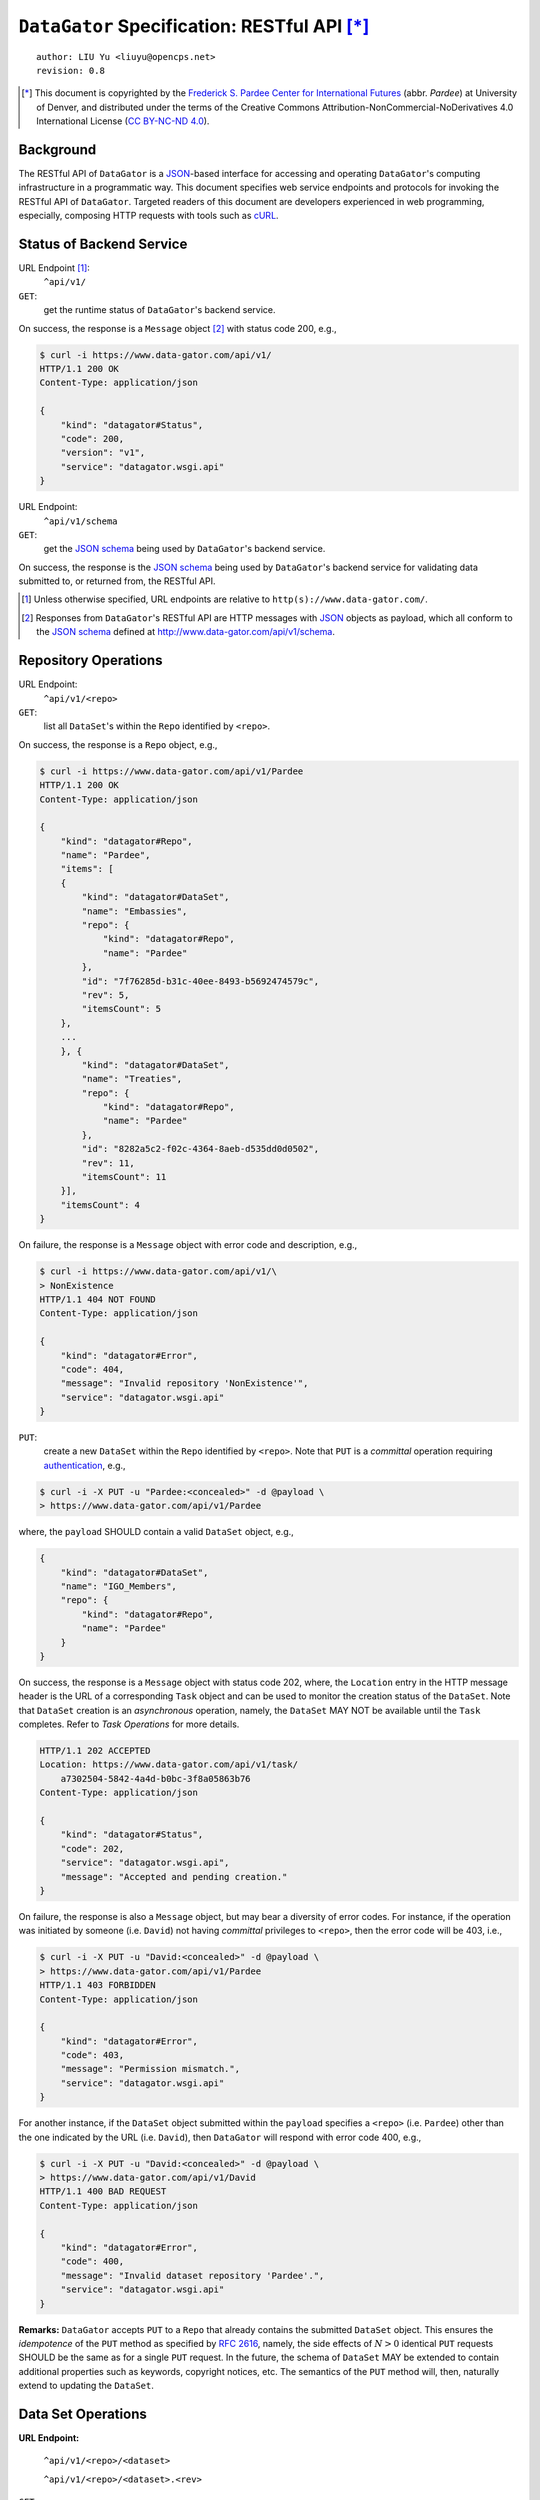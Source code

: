 ``DataGator`` Specification: RESTful API [*]_
=============================================

::

  author: LIU Yu <liuyu@opencps.net>
  revision: 0.8

.. [*] This document is copyrighted by the `Frederick S. Pardee Center for International Futures <http://pardee.du.edu>`_ (abbr. `Pardee`) at University of Denver, and distributed under the terms of the Creative Commons Attribution-NonCommercial-NoDerivatives 4.0 International License (`CC BY-NC-ND 4.0 <http://creativecommons.org/licenses/by-nc-nd/4.0/>`_).


Background
----------

The RESTful API of ``DataGator`` is a `JSON`_-based interface for accessing and operating ``DataGator``'s computing infrastructure in a programmatic way.
This document specifies web service endpoints and protocols for invoking the RESTful API of ``DataGator``.
Targeted readers of this document are developers experienced in web programming, especially, composing HTTP requests with tools such as `cURL <http://curl.haxx.se>`_.


Status of Backend Service
-------------------------

URL Endpoint [#]_:
  ``^api/v1/``


``GET``:
  get the runtime status of ``DataGator``'s backend service.

On success, the response is a ``Message`` object [#]_ with status code 200, e.g.,

.. code-block:: bash

    $ curl -i https://www.data-gator.com/api/v1/
    HTTP/1.1 200 OK
    Content-Type: application/json

    {
        "kind": "datagator#Status",
        "code": 200,
        "version": "v1",
        "service": "datagator.wsgi.api"
    }


URL Endpoint:
  ``^api/v1/schema``


``GET``:
  get the `JSON schema`_ being used by ``DataGator``'s backend service.

On success, the response is the `JSON schema`_ being used by ``DataGator``'s backend service for validating data submitted to, or returned from, the RESTful API.


.. _`JSON`: http://json.org/
.. _`JSON schema`: http://json-schema.org/

.. [#] Unless otherwise specified, URL endpoints are relative to ``http(s)://www.data-gator.com/``.

.. [#] Responses from ``DataGator``'s RESTful API are HTTP messages with `JSON`_ objects as payload, which all conform to the `JSON schema`_ defined at http://www.data-gator.com/api/v1/schema.


Repository Operations
---------------------

URL Endpoint:
  ``^api/v1/<repo>``


``GET``:
  list all ``DataSet``'s within the ``Repo`` identified by ``<repo>``.

On success, the response is a ``Repo`` object, e.g.,

.. code-block:: bash

    $ curl -i https://www.data-gator.com/api/v1/Pardee
    HTTP/1.1 200 OK
    Content-Type: application/json

    {
        "kind": "datagator#Repo",
        "name": "Pardee",
        "items": [
        {
            "kind": "datagator#DataSet",
            "name": "Embassies",
            "repo": {
                "kind": "datagator#Repo",
                "name": "Pardee"
            },
            "id": "7f76285d-b31c-40ee-8493-b5692474579c",
            "rev": 5,
            "itemsCount": 5
        },
        ...
        }, {
            "kind": "datagator#DataSet",
            "name": "Treaties",
            "repo": {
                "kind": "datagator#Repo",
                "name": "Pardee"
            },
            "id": "8282a5c2-f02c-4364-8aeb-d535dd0d0502",
            "rev": 11,
            "itemsCount": 11
        }],
        "itemsCount": 4
    }


On failure, the response is a ``Message`` object with error code and description, e.g.,

.. code-block:: bash

    $ curl -i https://www.data-gator.com/api/v1/\
    > NonExistence
    HTTP/1.1 404 NOT FOUND
    Content-Type: application/json

    {
        "kind": "datagator#Error",
        "code": 404,
        "message": "Invalid repository 'NonExistence'",
        "service": "datagator.wsgi.api"
    }


``PUT``:
  create a new ``DataSet`` within the ``Repo`` identified by ``<repo>``. Note that ``PUT`` is a *committal* operation requiring `authentication <http://en.wikipedia.org/wiki/Basic_access_authentication>`_, e.g.,


.. code-block:: bash

    $ curl -i -X PUT -u "Pardee:<concealed>" -d @payload \
    > https://www.data-gator.com/api/v1/Pardee

where, the ``payload`` SHOULD contain a valid ``DataSet`` object, e.g.,

.. code-block:: json

    {
        "kind": "datagator#DataSet",
        "name": "IGO_Members",
        "repo": {
            "kind": "datagator#Repo",
            "name": "Pardee"
        }
    }


On success, the response is a ``Message`` object with status code 202, where, the ``Location`` entry in the HTTP message header is the URL of a corresponding ``Task`` object and can be used to monitor the creation status of the ``DataSet``.
Note that ``DataSet`` creation is an *asynchronous* operation, namely, the ``DataSet`` MAY NOT be available until the ``Task`` completes.
Refer to `Task Operations` for more details.

.. code-block:: bash

    HTTP/1.1 202 ACCEPTED
    Location: https://www.data-gator.com/api/v1/task/
        a7302504-5842-4a4d-b0bc-3f8a05863b76
    Content-Type: application/json

    {
        "kind": "datagator#Status",
        "code": 202,
        "service": "datagator.wsgi.api",
        "message": "Accepted and pending creation."
    }


On failure, the response is also a ``Message`` object, but may bear a diversity of error codes.
For instance, if the operation was initiated by someone (i.e. ``David``) not having *committal* privileges to ``<repo>``, then the error code will be 403, i.e.,

.. code-block:: bash

    $ curl -i -X PUT -u "David:<concealed>" -d @payload \
    > https://www.data-gator.com/api/v1/Pardee
    HTTP/1.1 403 FORBIDDEN
    Content-Type: application/json

    {
        "kind": "datagator#Error",
        "code": 403,
        "message": "Permission mismatch.",
        "service": "datagator.wsgi.api"
    }


For another instance, if the ``DataSet`` object submitted within the ``payload`` specifies a ``<repo>`` (i.e. ``Pardee``) other than the one indicated by the URL (i.e. ``David``), then ``DataGator`` will respond with error code 400, e.g.,

.. code-block:: bash

    $ curl -i -X PUT -u "David:<concealed>" -d @payload \
    > https://www.data-gator.com/api/v1/David
    HTTP/1.1 400 BAD REQUEST
    Content-Type: application/json

    {
        "kind": "datagator#Error",
        "code": 400,
        "message": "Invalid dataset repository 'Pardee'.",
        "service": "datagator.wsgi.api"
    }

**Remarks:** ``DataGator`` accepts ``PUT`` to a ``Repo`` that already contains the submitted ``DataSet`` object. This ensures the *idempotence* of the ``PUT`` method as specified by :RFC:`2616`, namely, the side effects of :math:`N > 0` identical ``PUT`` requests SHOULD be the same as for a single ``PUT`` request. In the future, the schema of ``DataSet`` MAY be extended to contain additional properties such as keywords, copyright notices, etc. The semantics of the ``PUT`` method will, then, naturally extend to updating the ``DataSet``.


Data Set Operations
-------------------

**URL Endpoint:**

  ``^api/v1/<repo>/<dataset>``

  ``^api/v1/<repo>/<dataset>.<rev>``


``GET``:
  get the ``HEAD`` revision of the ``DataSet`` identified by ``<repo>/<dataset>``, or, get the *historical* revision identified by ``<repo>/<dataset>.<rev>``.

On success, the response is the requested ``DataSet`` object, e.g.,

.. code-block:: bash

    $ curl -i https://www.data-gator.com/api/v1/\
    > Pardee/IGO_Members
    HTTP/1.1 200 OK
    Content-Type: application/json
    Etag: c6956d5c718f55259efd001891a5795b
    Last-Modified: Sun, 18 Jan 2015 09:19:52 GMT

    {
        "kind": "datagator#DataSet",
        "name": "IGO_Members",
        "repo": {
            "kind": "datagator#Repo",
            "name": "Pardee"
        },
        "id": "46833464-4b62-4dd1-96f6-bd0d1adf2696",
        "rev": 5,
        "created": "2015-01-12T15:11:52Z",
        "items": [
        {
            "kind": "datagator#Matrix",
            "name": "IMF"
        },
        ...
        {
            "kind": "datagator#Matrix",
            "name": "WTO"
        }],
        "itemsCount": 5
    }


On failure, the response is a ``Message`` object with error code and description. For instance, if the requested revision does *not* exist for the specified ``DataSet``, then ``DataGator`` will respond with error code 404, e.g.,

.. code-block:: bash

    $ curl -i https://www.data-gator.com/api/v1/\
    > Pardee/IGO_Members.100
    HTTP/1.1 404 NOT FOUND
    Content-Type: application/json

    {
        "kind": "datagator#Error",
        "code": 404,
        "message": "No such revision '100'",
        "service": "datagator.wsgi.api"
    }


``PUT``:
    commit a new revision to the ``DataSet`` identified by ``<repo>/<dataset>``. Note that ``PUT`` is a *committal* operation requiring `authentication <http://en.wikipedia.org/wiki/Basic_access_authentication>`_, e.g.,

.. code-block:: bash

    $ curl -i -X PUT -u "Pardee:<concealed>" -d @payload \
    > https://www.data-gator.com/api/v1/Pardee/IGO_Members

where, the ``payload`` SHOULD contain a `dictionary <http://en.wikipedia.org/wiki/Associative_array>`_ of ``<key>``, ``<value>`` pairs, each specifying one of the three operations as follows,

- ``create``:
    If (i) ``<value>`` is a valid ``DataItem`` object, and (ii) the current ``HEAD`` revision of the ``DataSet`` does *not* contain a ``DataItem`` named ``<key>``, then, the pending revision of the ``DataSet`` will incorporate a new ``DataItem`` with ``<key>`` as identifier and ``<value>`` as content.

- ``update``:
    If (i) ``<value>`` is a valid ``DataItem`` object, and (ii) the current ``HEAD`` revision of the ``DataSet`` already contains a ``DataItem`` named ``<key>``, then, the content of the ``DataItem`` named ``<key>`` will be replaced with ``<value>`` in the pending revision.

- ``remove``:
    If (i) ``<value>`` is equal to ``null``, and (ii) the current ``HEAD`` revision of the ``DataSet`` contains a ``DataItem`` named ``<key>``, then, the ``DataItem`` named ``<key>`` will be eliminated in the pending revision. If, otherwise, the ``HEAD`` does *not* contain a ``DataItem`` named ``<key>``, the operation itself will be ignored, thus not affecting the pending revision.


A ``PUT`` request MAY involve one or more of the above-mentioned operations.
For instance, the following ``payload`` will (i) **create** / **update** a ``Matrix`` named ``NATO``, and (ii) **remove** the ``DataItem`` named ``WTO``, in the targeted ``DataSet`` (i.e. ``Pardee/IGO_Members``). All other ``DataItem``'s in the current ``HEAD`` revision of the targeted ``DataSet`` will be preserved *as-is* in the pending revision.

.. code-block:: json

    {
        "NATO": {
            "kind": "datagator#Matrix",
            "columnHeaders": 1,
            "rowHeaders": 1,
            "rows": [
                ["Country", 1816, 1817, ..., 2013],
                ["Abkhazia", null, null, ..., 0],
                ...
                ["Zimbabwe", null, null, ..., 0]
            ],
            "rowsCount": 337,
            "columnsCount": 199
        },
        "WTO": null
    }


On success, the response is a ``Message`` object with status code 202, where, the ``Location`` entry in the HTTP message header is the URL of a corresponding ``Task`` object and can be used to monitor the status of revision.
Note that ``DataSet`` revision is an *asynchronous* operation, namely, the new ``HEAD`` revision MAY NOT be available until the ``Task`` completes. Refer to `Task Operations` for more details.

.. code-block:: bash

    HTTP/1.1 202 ACCEPTED
    Location: https://www.data-gator.com/api/v1/task/
        c6266af4-d4fa-4764-8481-b189c1dfe999
    Content-Type: application/json

    {
        "kind": "datagator#Status",
        "code": 202,
        "service": "datagator.wsgi.api",
        "message": "Accepted and pending commit."
    }

On failure, the response is also a ``Message`` object, but may bear a diversity of error codes. For instance, if the ``PUT`` request targets a *historical* revision of the ``DataSet``, instead of the ``HEAD`` revision, then ``DataGator`` will respond with error code 400, e.g.,

.. code-block:: bash

    $ curl -i -X PUT -u "Pardee:<concealed>" -d @payload \
    > https://www.data-gator.com/api/v1/Pardee/IGO_Members.1
    HTTP/1.1 400 BAD REQUEST
    Content-Type: application/json

    {
        "kind": "datagator#Error",
        "code": 400,
        "message":
            "Cannot commit to history revision '2'.",
        "service": "datagator.wsgi.api"
    }

**Remarks:** All operations from the same ``PUT`` request will be committed in a single `transaction <http://en.wikipedia.org/wiki/Database_transaction>`_ by the *asynchronous* ``Task``. Namely, if any of the operations fails, then the pending revision will be revoked entirely, and the ``HEAD`` revision of the targeted ``DataSet`` will remain intact.
In case a ``PUT`` request contains conflicting operations on the same ``DataItem`` -- e.g., both **update** and **remove**, or multiple **update**'s with distinct ``<value>``'s -- the ``Task`` MAY still succeed, but the outcome of revision is *undefined*.
In addition, if the ``PUT`` request is *trivial* -- i.e., the enclosed operations not yielding effective changes to the ``HEAD`` revision of the targeted ``DataSet``, such as (i) **update** operations with ``<value>``'s identical to those found in the ``HEAD`` revision, (ii) **delete** operations whose ``<key>``'s are not present in the ``HEAD`` revision, or (iii) payload being an empty dictionary -- then the pending revision will *not* be committed.

The semantics of ``DataSet`` revision fits the definition of the ``PATCH`` method from :RFC:`5789`, i.e., to submit a set of changes (i.e. **create** / **update** / **delete**) to be applied to the targeted resource (i.e. ``DataSet``). ``DataGator`` chooses ``PUT`` over ``PATCH`` for two reasons, (i) standardized in 2010, the ``PATCH`` method is not as widely supported as other HTTP methods from :RFC:`2616`, especially on some older browsers and AJAX libraries, and (ii) the implementation of ``DataSet`` revision is guaranteed to be *idempotent*. Namely, instead of raising an error, ``DataGator`` silently ignores the attempt to delete a non-existent ``DataItem``, thus ensuring the side effects of :math:`N > 0` identical ``PUT`` requests is the same as for a single ``PUT`` request. As such, using the ``PUT`` method to represent ``DataSet`` revision is theoretically justified. In the future, when the support of ``PATCH`` method becomes mainstream, ``DataGator`` MAY re-implement ``DataSet`` revision using ``PATCH``, possibly in ``v2`` of its RESTful API.


Data Item Operations
--------------------

**URL Endpoint:**

  ``^api/v1/<repo>/<dataset>/<key>``

  ``^api/v1/<repo>/<dataset>.<rev>/<key>``


``GET``:
    get the ``DataItem`` object by ``<key>`` from the ``HEAD`` revision of the ``DataSet`` identified by ``<repo>/<dataset>``, or, get the ``DataItem`` from the *historical* revision of the ``DataSet`` identified by ``<repo>/<dataset>.<rev>``.

On success, the response is the requested ``DataItem`` object, e.g.,

.. code-block:: bash

    $ curl -i https://www.data-gator.com/api/v1/\
    > Pardee/IGO_Members/UN
    HTTP/1.1 200 OK
    Content-Type: application/json
    Content-Disposition: attachment; filename="UN.json"
    Etag: 870214b768af595b9c91bd8306fee2c1
    Last-Modified: Sun, 18 Jan 2015 09:19:52 GMT

    {
        "kind": "datagator#Matrix",
        "columnHeaders": 1,
        "rowHeaders": 1,
        "rows": [
            ["Country", 1816, 1817, ..., 2013],
            ["Abkhazia", null, null, ..., 0],
            ...
            ["Zimbabwe", null, null, ..., 1]
        ],
        "columnsCount": 199,
        "rowsCount": 337
    }


To facilitate cache control, a ``GET`` request MAY specify *conditional request* headers ``If-None-Match`` and ``If-Modified-Since`` as specified by :RFC:`7232`, e.g.,

.. code-block:: bash

    $ curl -i \
    > -H "If-None-Match: 870214b768af595b9c91bd8306fee2c1" \
    > https://www.data-gator.com/api/v1/Pardee/IGO_Members/UN
    HTTP/1.1 304 NOT MODIFIED
    Etag: 870214b768af595b9c91bd8306fee2c1

And likewise,

.. code-block:: bash

    $ curl -i \
    > -H "If-Modified-Since: Sun, 18 Jan 2015 09:19:52 GMT" \
    > https://www.data-gator.com/api/v1/Pardee/IGO_Members/UN
    HTTP/1.1 304 NOT MODIFIED
    Etag: 870214b768af595b9c91bd8306fee2c1

**Remarks:** ``DataItem`` objects can be considerably large in volume. It is recommended to cache ``DataItem`` objects on the client side and use conditional requests whenever possible to avoid repetitive transmission.


Task Operations
---------------

**URL Endpoint:**

    ``^api/v1/task/<repo>``

    ``^api/v1/task/<repo>/<startIndex>``


``GET``:
    get a ``Page`` of ``Task`` objects operating on the ``Repo`` identified by ``<repo>``, starting with the most recent (or the ``<startIndex>``-th recent) ``Task``.

On success, the response is a ``Page`` object containing exactly ``#itemsCount`` ``Task`` objects. ``Task`` objects are sorted in decreasing order of the time of creation.

.. code-block:: bash

    $ curl -i https://www.data-gator.com/api/v1/task/Pardee
    HTTP/1.1 200 OK
    Cache-Control: no-cache
    Content-Type: application/json

    {
        "kind": "datagator#Page",
        "items": [
        {
            "kind": "datagator#Task",
            "id": "61b8b259-9574-4c64-937d-5db28f1d350a",
            ...
        },
        ...
        {
            "kind": "datagator#Task",
            "id": "0ab7deec-c842-4932-a4c9-34e9e8f1fef5",
            ...
        }],
        "startIndex": 0,
        "itemsPerPage": 10,
        "itemsCount": 10
    }


URL Endpoint:
    ``^api/v1/task/<id>``


``GET``:
    get the ``Task`` object identified by ``<id>``.

.. code-block:: bash

    $ curl -i https://www.data-gator.com/api/v1/task/\
    > 61b8b259-9574-4c64-937d-5db28f1d350a
    HTTP/1.1 200 OK
    Cache-Control: no-cache
    Content-Type: application/json

    {
        "kind": "datagator#Task",
        "repo": {
            "kind": "datagator#Repo",
            "name": "Pardee"
        },
        "id": "61b8b259-9574-4c64-937d-5db28f1d350a",
        "created": "2015-01-18T10:22:00Z",
        "status": "SUC",
        "handler": "datagator.ext.taskqueue.handlers.commit",
        "options": {"retry": 2},
        "args": [...],
        "kwargs": {}
    }

**Remarks:** The ``status`` of a ``Task`` object is subject to change over time. In other words, ``Task`` objects SHOULD NOT be cached on the client side.
